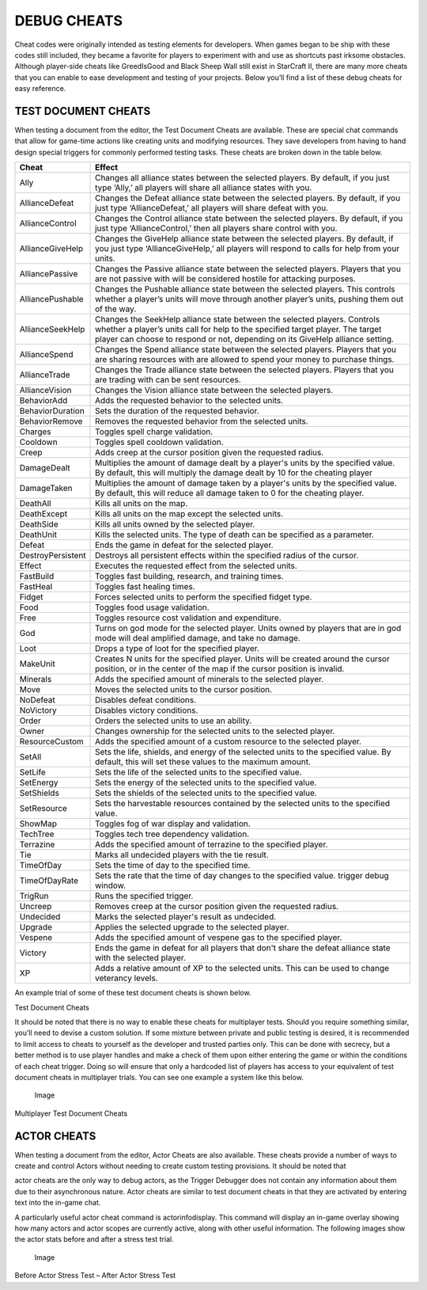DEBUG CHEATS
============

Cheat codes were originally intended as testing elements for developers.
When games began to be ship with these codes still included, they became
a favorite for players to experiment with and use as shortcuts past
irksome obstacles. Although player-side cheats like GreedIsGood and
Black Sheep Wall still exist in StarCraft II, there are many more cheats
that you can enable to ease development and testing of your projects.
Below you’ll find a list of these debug cheats for easy reference.

TEST DOCUMENT CHEATS
--------------------

When testing a document from the editor, the Test Document Cheats are
available. These are special chat commands that allow for game-time
actions like creating units and modifying resources. They save
developers from having to hand design special triggers for commonly
performed testing tasks. These cheats are broken down in the table
below.

+---------------------+-------------------------------------------------------------------------------------------------------------------------------------------------------------------------------------------------------------------------------------------------+
| Cheat               | Effect                                                                                                                                                                                                                                          |
+=====================+=================================================================================================================================================================================================================================================+
| Ally                | Changes all alliance states between the selected players. By default, if you just type ‘Ally,’ all players will share all alliance states with you.                                                                                             |
+---------------------+-------------------------------------------------------------------------------------------------------------------------------------------------------------------------------------------------------------------------------------------------+
| AllianceDefeat      | Changes the Defeat alliance state between the selected players. By default, if you just type ‘AllianceDefeat,’ all players will share defeat with you.                                                                                          |
+---------------------+-------------------------------------------------------------------------------------------------------------------------------------------------------------------------------------------------------------------------------------------------+
| AllianceControl     | Changes the Control alliance state between the selected players. By default, if you just type ‘AllianceControl,’ then all players share control with you.                                                                                       |
+---------------------+-------------------------------------------------------------------------------------------------------------------------------------------------------------------------------------------------------------------------------------------------+
| AllianceGiveHelp    | Changes the GiveHelp alliance state between the selected players. By default, if you just type ‘AllianceGiveHelp,’ all players will respond to calls for help from your units.                                                                  |
+---------------------+-------------------------------------------------------------------------------------------------------------------------------------------------------------------------------------------------------------------------------------------------+
| AlliancePassive     | Changes the Passive alliance state between the selected players. Players that you are not passive with will be considered hostile for attacking purposes.                                                                                       |
+---------------------+-------------------------------------------------------------------------------------------------------------------------------------------------------------------------------------------------------------------------------------------------+
| AlliancePushable    | Changes the Pushable alliance state between the selected players. This controls whether a player’s units will move through another player’s units, pushing them out of the way.                                                                 |
+---------------------+-------------------------------------------------------------------------------------------------------------------------------------------------------------------------------------------------------------------------------------------------+
| AllianceSeekHelp    | Changes the SeekHelp alliance state between the selected players. Controls whether a player’s units call for help to the specified target player. The target player can choose to respond or not, depending on its GiveHelp alliance setting.   |
+---------------------+-------------------------------------------------------------------------------------------------------------------------------------------------------------------------------------------------------------------------------------------------+
| AllianceSpend       | Changes the Spend alliance state between the selected players. Players that you are sharing resources with are allowed to spend your money to purchase things.                                                                                  |
+---------------------+-------------------------------------------------------------------------------------------------------------------------------------------------------------------------------------------------------------------------------------------------+
| AllianceTrade       | Changes the Trade alliance state between the selected players. Players that you are trading with can be sent resources.                                                                                                                         |
+---------------------+-------------------------------------------------------------------------------------------------------------------------------------------------------------------------------------------------------------------------------------------------+
| AllianceVision      | Changes the Vision alliance state between the selected players.                                                                                                                                                                                 |
+---------------------+-------------------------------------------------------------------------------------------------------------------------------------------------------------------------------------------------------------------------------------------------+
| BehaviorAdd         | Adds the requested behavior to the selected units.                                                                                                                                                                                              |
+---------------------+-------------------------------------------------------------------------------------------------------------------------------------------------------------------------------------------------------------------------------------------------+
| BehaviorDuration    | Sets the duration of the requested behavior.                                                                                                                                                                                                    |
+---------------------+-------------------------------------------------------------------------------------------------------------------------------------------------------------------------------------------------------------------------------------------------+
| BehaviorRemove      | Removes the requested behavior from the selected units.                                                                                                                                                                                         |
+---------------------+-------------------------------------------------------------------------------------------------------------------------------------------------------------------------------------------------------------------------------------------------+
| Charges             | Toggles spell charge validation.                                                                                                                                                                                                                |
+---------------------+-------------------------------------------------------------------------------------------------------------------------------------------------------------------------------------------------------------------------------------------------+
| Cooldown            | Toggles spell cooldown validation.                                                                                                                                                                                                              |
+---------------------+-------------------------------------------------------------------------------------------------------------------------------------------------------------------------------------------------------------------------------------------------+
| Creep               | Adds creep at the cursor position given the requested radius.                                                                                                                                                                                   |
+---------------------+-------------------------------------------------------------------------------------------------------------------------------------------------------------------------------------------------------------------------------------------------+
| DamageDealt         | Multiplies the amount of damage dealt by a player's units by the specified value. By default, this will multiply the damage dealt by 10 for the cheating player                                                                                 |
+---------------------+-------------------------------------------------------------------------------------------------------------------------------------------------------------------------------------------------------------------------------------------------+
| DamageTaken         | Multiplies the amount of damage taken by a player's units by the specified value. By default, this will reduce all damage taken to 0 for the cheating player.                                                                                   |
+---------------------+-------------------------------------------------------------------------------------------------------------------------------------------------------------------------------------------------------------------------------------------------+
| DeathAll            | Kills all units on the map.                                                                                                                                                                                                                     |
+---------------------+-------------------------------------------------------------------------------------------------------------------------------------------------------------------------------------------------------------------------------------------------+
| DeathExcept         | Kills all units on the map except the selected units.                                                                                                                                                                                           |
+---------------------+-------------------------------------------------------------------------------------------------------------------------------------------------------------------------------------------------------------------------------------------------+
| DeathSide           | Kills all units owned by the selected player.                                                                                                                                                                                                   |
+---------------------+-------------------------------------------------------------------------------------------------------------------------------------------------------------------------------------------------------------------------------------------------+
| DeathUnit           | Kills the selected units. The type of death can be specified as a parameter.                                                                                                                                                                    |
+---------------------+-------------------------------------------------------------------------------------------------------------------------------------------------------------------------------------------------------------------------------------------------+
| Defeat              | Ends the game in defeat for the selected player.                                                                                                                                                                                                |
+---------------------+-------------------------------------------------------------------------------------------------------------------------------------------------------------------------------------------------------------------------------------------------+
| DestroyPersistent   | Destroys all persistent effects within the specified radius of the cursor.                                                                                                                                                                      |
+---------------------+-------------------------------------------------------------------------------------------------------------------------------------------------------------------------------------------------------------------------------------------------+
| Effect              | Executes the requested effect from the selected units.                                                                                                                                                                                          |
+---------------------+-------------------------------------------------------------------------------------------------------------------------------------------------------------------------------------------------------------------------------------------------+
| FastBuild           | Toggles fast building, research, and training times.                                                                                                                                                                                            |
+---------------------+-------------------------------------------------------------------------------------------------------------------------------------------------------------------------------------------------------------------------------------------------+
| FastHeal            | Toggles fast healing times.                                                                                                                                                                                                                     |
+---------------------+-------------------------------------------------------------------------------------------------------------------------------------------------------------------------------------------------------------------------------------------------+
| Fidget              | Forces selected units to perform the specified fidget type.                                                                                                                                                                                     |
+---------------------+-------------------------------------------------------------------------------------------------------------------------------------------------------------------------------------------------------------------------------------------------+
| Food                | Toggles food usage validation.                                                                                                                                                                                                                  |
+---------------------+-------------------------------------------------------------------------------------------------------------------------------------------------------------------------------------------------------------------------------------------------+
| Free                | Toggles resource cost validation and expenditure.                                                                                                                                                                                               |
+---------------------+-------------------------------------------------------------------------------------------------------------------------------------------------------------------------------------------------------------------------------------------------+
| God                 | Turns on god mode for the selected player. Units owned by players that are in god mode will deal amplified damage, and take no damage.                                                                                                          |
+---------------------+-------------------------------------------------------------------------------------------------------------------------------------------------------------------------------------------------------------------------------------------------+
| Loot                | Drops a type of loot for the specified player.                                                                                                                                                                                                  |
+---------------------+-------------------------------------------------------------------------------------------------------------------------------------------------------------------------------------------------------------------------------------------------+
| MakeUnit            | Creates N units for the specified player. Units will be created around the cursor position, or in the center of the map if the cursor position is invalid.                                                                                      |
+---------------------+-------------------------------------------------------------------------------------------------------------------------------------------------------------------------------------------------------------------------------------------------+
| Minerals            | Adds the specified amount of minerals to the selected player.                                                                                                                                                                                   |
+---------------------+-------------------------------------------------------------------------------------------------------------------------------------------------------------------------------------------------------------------------------------------------+
| Move                | Moves the selected units to the cursor position.                                                                                                                                                                                                |
+---------------------+-------------------------------------------------------------------------------------------------------------------------------------------------------------------------------------------------------------------------------------------------+
| NoDefeat            | Disables defeat conditions.                                                                                                                                                                                                                     |
+---------------------+-------------------------------------------------------------------------------------------------------------------------------------------------------------------------------------------------------------------------------------------------+
| NoVictory           | Disables victory conditions.                                                                                                                                                                                                                    |
+---------------------+-------------------------------------------------------------------------------------------------------------------------------------------------------------------------------------------------------------------------------------------------+
| Order               | Orders the selected units to use an ability.                                                                                                                                                                                                    |
+---------------------+-------------------------------------------------------------------------------------------------------------------------------------------------------------------------------------------------------------------------------------------------+
| Owner               | Changes ownership for the selected units to the selected player.                                                                                                                                                                                |
+---------------------+-------------------------------------------------------------------------------------------------------------------------------------------------------------------------------------------------------------------------------------------------+
| ResourceCustom      | Adds the specified amount of a custom resource to the selected player.                                                                                                                                                                          |
+---------------------+-------------------------------------------------------------------------------------------------------------------------------------------------------------------------------------------------------------------------------------------------+
| SetAll              | Sets the life, shields, and energy of the selected units to the specified value. By default, this will set these values to the maximum amount.                                                                                                  |
+---------------------+-------------------------------------------------------------------------------------------------------------------------------------------------------------------------------------------------------------------------------------------------+
| SetLife             | Sets the life of the selected units to the specified value.                                                                                                                                                                                     |
+---------------------+-------------------------------------------------------------------------------------------------------------------------------------------------------------------------------------------------------------------------------------------------+
| SetEnergy           | Sets the energy of the selected units to the specified value.                                                                                                                                                                                   |
+---------------------+-------------------------------------------------------------------------------------------------------------------------------------------------------------------------------------------------------------------------------------------------+
| SetShields          | Sets the shields of the selected units to the specified value.                                                                                                                                                                                  |
+---------------------+-------------------------------------------------------------------------------------------------------------------------------------------------------------------------------------------------------------------------------------------------+
| SetResource         | Sets the harvestable resources contained by the selected units to the specified value.                                                                                                                                                          |
+---------------------+-------------------------------------------------------------------------------------------------------------------------------------------------------------------------------------------------------------------------------------------------+
| ShowMap             | Toggles fog of war display and validation.                                                                                                                                                                                                      |
+---------------------+-------------------------------------------------------------------------------------------------------------------------------------------------------------------------------------------------------------------------------------------------+
| TechTree            | Toggles tech tree dependency validation.                                                                                                                                                                                                        |
+---------------------+-------------------------------------------------------------------------------------------------------------------------------------------------------------------------------------------------------------------------------------------------+
| Terrazine           | Adds the specified amount of terrazine to the specified player.                                                                                                                                                                                 |
+---------------------+-------------------------------------------------------------------------------------------------------------------------------------------------------------------------------------------------------------------------------------------------+
| Tie                 | Marks all undecided players with the tie result.                                                                                                                                                                                                |
+---------------------+-------------------------------------------------------------------------------------------------------------------------------------------------------------------------------------------------------------------------------------------------+
| TimeOfDay           | Sets the time of day to the specified time.                                                                                                                                                                                                     |
+---------------------+-------------------------------------------------------------------------------------------------------------------------------------------------------------------------------------------------------------------------------------------------+
| TimeOfDayRate       | Sets the rate that the time of day changes to the specified value. trigger debug window.                                                                                                                                                        |
+---------------------+-------------------------------------------------------------------------------------------------------------------------------------------------------------------------------------------------------------------------------------------------+
| TrigRun             | Runs the specified trigger.                                                                                                                                                                                                                     |
+---------------------+-------------------------------------------------------------------------------------------------------------------------------------------------------------------------------------------------------------------------------------------------+
| Uncreep             | Removes creep at the cursor position given the requested radius.                                                                                                                                                                                |
+---------------------+-------------------------------------------------------------------------------------------------------------------------------------------------------------------------------------------------------------------------------------------------+
| Undecided           | Marks the selected player's result as undecided.                                                                                                                                                                                                |
+---------------------+-------------------------------------------------------------------------------------------------------------------------------------------------------------------------------------------------------------------------------------------------+
| Upgrade             | Applies the selected upgrade to the selected player.                                                                                                                                                                                            |
+---------------------+-------------------------------------------------------------------------------------------------------------------------------------------------------------------------------------------------------------------------------------------------+
| Vespene             | Adds the specified amount of vespene gas to the specified player.                                                                                                                                                                               |
+---------------------+-------------------------------------------------------------------------------------------------------------------------------------------------------------------------------------------------------------------------------------------------+
| Victory             | Ends the game in defeat for all players that don't share the defeat alliance state with the selected player.                                                                                                                                    |
+---------------------+-------------------------------------------------------------------------------------------------------------------------------------------------------------------------------------------------------------------------------------------------+
| XP                  | Adds a relative amount of XP to the selected units. This can be used to change veterancy levels.                                                                                                                                                |
+---------------------+-------------------------------------------------------------------------------------------------------------------------------------------------------------------------------------------------------------------------------------------------+

An example trial of some of these test document cheats is shown below.

\ |image0|

Test Document Cheats

It should be noted that there is no way to enable these cheats for
multiplayer tests. Should you require something similar, you’ll need to
devise a custom solution. If some mixture between private and public
testing is desired, it is recommended to limit access to cheats to
yourself as the developer and trusted parties only. This can be done
with secrecy, but a better method is to use player handles and make a
check of them upon either entering the game or within the conditions of
each cheat trigger. Doing so will ensure that only a hardcoded list of
players has access to your equivalent of test document cheats in
multiplayer trials. You can see one example a system like this below.

.. figure:: ./055_Debug_Cheats/image2.png
   :alt: Image

   Image

Multiplayer Test Document Cheats

ACTOR CHEATS
------------

When testing a document from the editor, Actor Cheats are also
available. These cheats provide a number of ways to create and control
Actors without needing to create custom testing provisions. It should be
noted that

actor cheats are the only way to debug actors, as the Trigger Debugger
does not contain any information about them due to their asynchronous
nature. Actor cheats are similar to test document cheats in that they
are activated by entering text into the in-game chat.

A particularly useful actor cheat command is actorinfodisplay. This
command will display an in-game overlay showing how many actors and
actor scopes are currently active, along with other useful information.
The following images show the actor stats before and after a stress test
trial.

.. figure:: ./055_Debug_Cheats/image3.png
   :alt: Image

   Image

Before Actor Stress Test – After Actor Stress Test

.. |image0| image:: ./055_Debug_Cheats/image1.png
   :width: 6.50000in
   :height: 2.40278in
